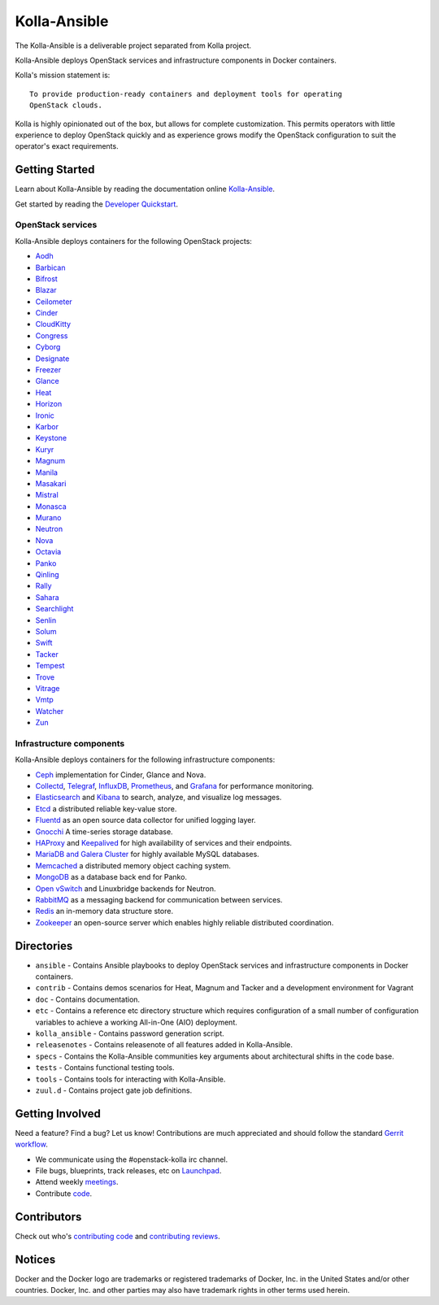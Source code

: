 =============
Kolla-Ansible
=============

.. image:: https://governance.openstack.org/tc/badges/kolla-ansible.svg
    :target: https://governance.openstack.org/tc/reference/tags/index.html

.. Change things from this point on


The Kolla-Ansible is a deliverable project separated from Kolla project.

Kolla-Ansible deploys OpenStack services and infrastructure components
in Docker containers.

Kolla's mission statement is:

::

    To provide production-ready containers and deployment tools for operating
    OpenStack clouds.

Kolla is highly opinionated out of the box, but allows for complete
customization. This permits operators with little experience to deploy
OpenStack quickly and as experience grows modify the OpenStack
configuration to suit the operator's exact requirements.

Getting Started
===============

Learn about Kolla-Ansible by reading the documentation online
`Kolla-Ansible <https://docs.openstack.org/kolla-ansible/latest/>`__.

Get started by reading the `Developer
Quickstart <https://docs.openstack.org/kolla-ansible/latest/user/quickstart.html>`__.

OpenStack services
------------------

Kolla-Ansible deploys containers for the following OpenStack projects:

- `Aodh <https://docs.openstack.org/aodh/latest/>`__
- `Barbican <https://docs.openstack.org/barbican/latest/>`__
- `Bifrost <https://docs.openstack.org/bifrost/latest/>`__
- `Blazar <https://docs.openstack.org/blazar/latest/>`__
- `Ceilometer <https://docs.openstack.org/ceilometer/latest/>`__
- `Cinder <https://docs.openstack.org/cinder/latest/>`__
- `CloudKitty <https://docs.openstack.org/cloudkitty/latest/>`__
- `Congress <https://docs.openstack.org/congress/latest/>`__
- `Cyborg <https://docs.openstack.org/cyborg/latest/>`__
- `Designate <https://docs.openstack.org/designate/latest/>`__
- `Freezer <https://docs.openstack.org/freezer/latest/>`__
- `Glance <https://docs.openstack.org/glance/latest/>`__
- `Heat <https://docs.openstack.org/heat/latest/>`__
- `Horizon <https://docs.openstack.org/horizon/latest/>`__
- `Ironic <https://docs.openstack.org/ironic/latest/>`__
- `Karbor <https://docs.openstack.org/karbor/latest/>`__
- `Keystone <https://docs.openstack.org/keystone/latest/>`__
- `Kuryr <https://docs.openstack.org/kuryr/latest/>`__
- `Magnum <https://docs.openstack.org/magnum/latest/>`__
- `Manila <https://docs.openstack.org/manila/latest/>`__
- `Masakari <https://docs.openstack.org/masakari/latest/>`__
- `Mistral <https://docs.openstack.org/mistral/latest/>`__
- `Monasca <https://docs.openstack.org/monasca-api/latest/>`__
- `Murano <https://docs.openstack.org/murano/latest/>`__
- `Neutron <https://docs.openstack.org/neutron/latest/>`__
- `Nova <https://docs.openstack.org/nova/latest/>`__
- `Octavia <https://docs.openstack.org/octavia/latest/>`__
- `Panko <https://docs.openstack.org/panko/latest/>`__
- `Qinling <https://docs.openstack.org/qinling/latest/>`__
- `Rally <https://docs.openstack.org/rally/latest/>`__
- `Sahara <https://docs.openstack.org/sahara/latest/>`__
- `Searchlight <https://docs.openstack.org/searchlight/latest/>`__
- `Senlin <https://docs.openstack.org/senlin/latest/>`__
- `Solum <https://docs.openstack.org/solum/latest/>`__
- `Swift <https://docs.openstack.org/swift/latest/>`__
- `Tacker <https://docs.openstack.org/tacker/latest/>`__
- `Tempest <https://docs.openstack.org/tempest/latest/>`__
- `Trove <https://docs.openstack.org/trove/latest/>`__
- `Vitrage <https://docs.openstack.org/vitrage/latest/>`__
- `Vmtp <https://vmtp.readthedocs.io/en/latest/>`__
- `Watcher <https://docs.openstack.org/watcher/latest/>`__
- `Zun <https://docs.openstack.org/zun/latest/>`__

Infrastructure components
-------------------------

Kolla-Ansible deploys containers for the following infrastructure components:

- `Ceph <https://ceph.com/>`__ implementation for Cinder, Glance and Nova.
- `Collectd <https://collectd.org/>`__,
  `Telegraf <https://docs.influxdata.com/telegraf/>`__,
  `InfluxDB <https://influxdata.com/time-series-platform/influxdb/>`__,
  `Prometheus <https://prometheus.io/>`__, and
  `Grafana <https://grafana.com/>`__ for performance monitoring.
- `Elasticsearch <https://www.elastic.co/de/products/elasticsearch/>`__ and
  `Kibana <https://www.elastic.co/de/products/kibana/>`__ to search, analyze,
  and visualize log messages.
- `Etcd <https://etcd.io/>`__ a distributed reliable key-value store.
- `Fluentd <https://www.fluentd.org/>`__ as an open source data collector
  for unified logging layer.
- `Gnocchi <https://gnocchi.xyz/>`__ A time-series storage database.
- `HAProxy <https://www.haproxy.org/>`__ and
  `Keepalived <https://www.keepalived.org/>`__ for high availability of services
  and their endpoints.
- `MariaDB and Galera Cluster <https://mariadb.com/kb/en/mariadb/galera-cluster/>`__
  for highly available MySQL databases.
- `Memcached <https://memcached.org/>`__ a distributed memory object caching system.
- `MongoDB <https://www.mongodb.org/>`__ as a database back end for Panko.
- `Open vSwitch <https://openvswitch.org/>`__ and Linuxbridge backends for Neutron.
- `RabbitMQ <https://www.rabbitmq.com/>`__ as a messaging backend for
  communication between services.
- `Redis <https://redis.io/>`__ an in-memory data structure store.
- `Zookeeper <https://zookeeper.apache.org/>`__ an open-source server which enables
  highly reliable distributed coordination.

Directories
===========

-  ``ansible`` - Contains Ansible playbooks to deploy OpenStack services and
   infrastructure components in Docker containers.
-  ``contrib`` - Contains demos scenarios for Heat, Magnum and Tacker and a
   development environment for Vagrant
-  ``doc`` - Contains documentation.
-  ``etc`` - Contains a reference etc directory structure which requires
   configuration of a small number of configuration variables to achieve
   a working All-in-One (AIO) deployment.
-  ``kolla_ansible`` - Contains password generation script.
-  ``releasenotes`` - Contains releasenote of all features added in
   Kolla-Ansible.
-  ``specs`` - Contains the Kolla-Ansible communities key arguments about
   architectural shifts in the code base.
-  ``tests`` - Contains functional testing tools.
-  ``tools`` - Contains tools for interacting with Kolla-Ansible.
-  ``zuul.d`` - Contains project gate job definitions.

Getting Involved
================

Need a feature? Find a bug? Let us know! Contributions are much
appreciated and should follow the standard `Gerrit
workflow <https://docs.openstack.org/infra/manual/developers.html>`__.

-  We communicate using the #openstack-kolla irc channel.
-  File bugs, blueprints, track releases, etc on
   `Launchpad <https://launchpad.net/kolla-ansible>`__.
-  Attend weekly
   `meetings <https://wiki.openstack.org/wiki/Meetings/Kolla>`__.
-  Contribute `code <https://opendev.org/openstack/kolla-ansible>`__.

Contributors
============

Check out who's `contributing
code <https://stackalytics.com/?module=kolla-group&metric=commits>`__ and
`contributing
reviews <https://stackalytics.com/?module=kolla-group&metric=marks>`__.

Notices
=======

Docker and the Docker logo are trademarks or registered trademarks of
Docker, Inc. in the United States and/or other countries. Docker, Inc.
and other parties may also have trademark rights in other terms used herein.
